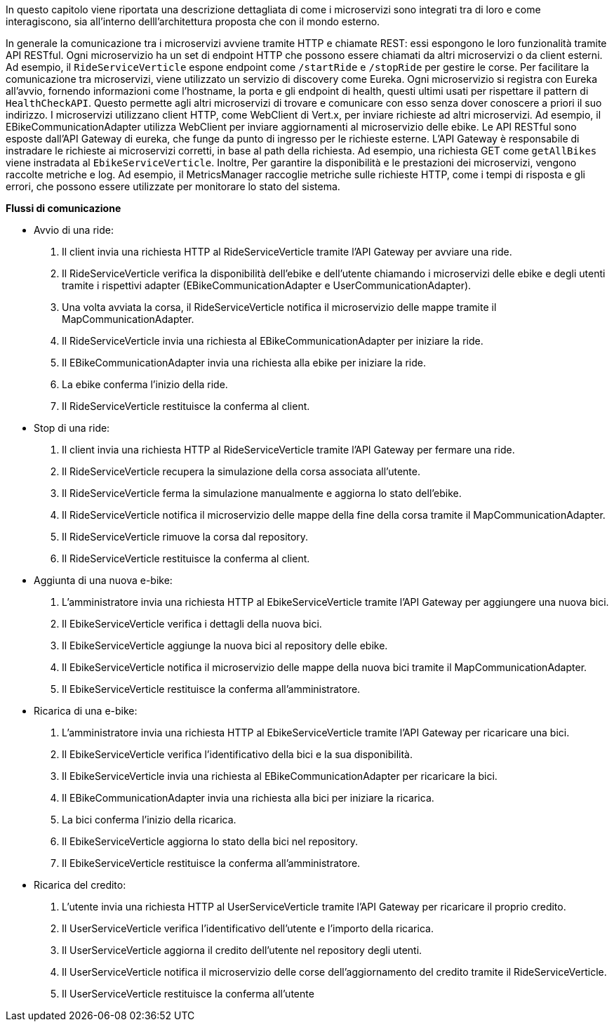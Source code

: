 In questo capitolo viene riportata una descrizione dettagliata di come i microservizi sono integrati
tra di loro e come interagiscono, sia all'interno delll'architettura proposta che con il mondo esterno.

In generale la comunicazione tra i microservizi avviene tramite HTTP e chiamate REST: essi
espongono le loro funzionalità tramite API RESTful. Ogni microservizio ha un set di endpoint HTTP che possono essere chiamati da altri microservizi o da client esterni.
Ad esempio, il `RideServiceVerticle` espone endpoint come `/startRide` e `/stopRide` per gestire le corse.
Per facilitare la comunicazione tra microservizi, viene utilizzato un servizio di discovery come Eureka. Ogni microservizio si registra con Eureka all'avvio, fornendo
informazioni come l'hostname, la porta e gli endpoint di health, questi ultimi usati per rispettare il pattern di `HealthCheckAPI`. Questo permette agli altri microservizi di trovare e comunicare
con esso senza dover conoscere a priori il suo indirizzo.
I microservizi utilizzano client HTTP, come WebClient di Vert.x, per inviare richieste ad altri microservizi. Ad esempio, il EBikeCommunicationAdapter utilizza WebClient per inviare aggiornamenti
al microservizio delle ebike.
Le API RESTful sono esposte dall'API Gateway di eureka, che funge da punto di ingresso per le richieste esterne. L'API Gateway è responsabile di instradare le richieste ai microservizi corretti,
in base al path della richiesta. Ad esempio, una richiesta GET come `getAllBikes` viene instradata al `EbikeServiceVerticle`.
Inoltre, Per garantire la disponibilità e le prestazioni dei microservizi, vengono raccolte metriche e log. Ad esempio, il MetricsManager raccoglie metriche sulle richieste HTTP, come i tempi di
risposta e gli errori, che possono essere utilizzate per monitorare lo stato del sistema.

**Flussi di comunicazione**

* Avvio di una ride:
    1. Il client invia una richiesta HTTP al RideServiceVerticle tramite l'API Gateway per avviare una ride.
    2. Il RideServiceVerticle verifica la disponibilità dell'ebike e dell'utente chiamando i microservizi delle ebike e degli utenti tramite i rispettivi adapter (EBikeCommunicationAdapter e UserCommunicationAdapter).
    3. Una volta avviata la corsa, il RideServiceVerticle notifica il microservizio delle mappe tramite il MapCommunicationAdapter.
    4. Il RideServiceVerticle invia una richiesta al EBikeCommunicationAdapter per iniziare la ride.
    5. Il EBikeCommunicationAdapter invia una richiesta alla ebike per iniziare la ride.
    6. La ebike conferma l'inizio della ride.
    7. Il RideServiceVerticle restituisce la conferma al client.
* Stop di una ride:
    1. Il client invia una richiesta HTTP al RideServiceVerticle tramite l'API Gateway per fermare una ride.
    2. Il RideServiceVerticle recupera la simulazione della corsa associata all'utente.
    3. Il RideServiceVerticle ferma la simulazione manualmente e aggiorna lo stato dell'ebike.
    4. Il RideServiceVerticle notifica il microservizio delle mappe della fine della corsa tramite il MapCommunicationAdapter.
    5. Il RideServiceVerticle rimuove la corsa dal repository.
    6. Il RideServiceVerticle restituisce la conferma al client.
* Aggiunta di una nuova e-bike:
    1. L'amministratore invia una richiesta HTTP al EbikeServiceVerticle tramite l'API Gateway per aggiungere una nuova bici.
    2. Il EbikeServiceVerticle verifica i dettagli della nuova bici.
    3. Il EbikeServiceVerticle aggiunge la nuova bici al repository delle ebike.
    4. Il EbikeServiceVerticle notifica il microservizio delle mappe della nuova bici tramite il MapCommunicationAdapter.
    5. Il EbikeServiceVerticle restituisce la conferma all'amministratore.
* Ricarica di una e-bike:
    1. L'amministratore invia una richiesta HTTP al EbikeServiceVerticle tramite l'API Gateway per ricaricare una bici.
    2. Il EbikeServiceVerticle verifica l'identificativo della bici e la sua disponibilità.
    3. Il EbikeServiceVerticle invia una richiesta al EBikeCommunicationAdapter per ricaricare la bici.
    4. Il EBikeCommunicationAdapter invia una richiesta alla bici per iniziare la ricarica.
    5. La bici conferma l'inizio della ricarica.
    6. Il EbikeServiceVerticle aggiorna lo stato della bici nel repository.
    7. Il EbikeServiceVerticle restituisce la conferma all'amministratore.
* Ricarica del credito:
    1. L'utente invia una richiesta HTTP al UserServiceVerticle tramite l'API Gateway per ricaricare il proprio credito.
    2. Il UserServiceVerticle verifica l'identificativo dell'utente e l'importo della ricarica.
    3. Il UserServiceVerticle aggiorna il credito dell'utente nel repository degli utenti.
    4. Il UserServiceVerticle notifica il microservizio delle corse dell'aggiornamento del credito tramite il RideServiceVerticle.
    5. Il UserServiceVerticle restituisce la conferma all'utente